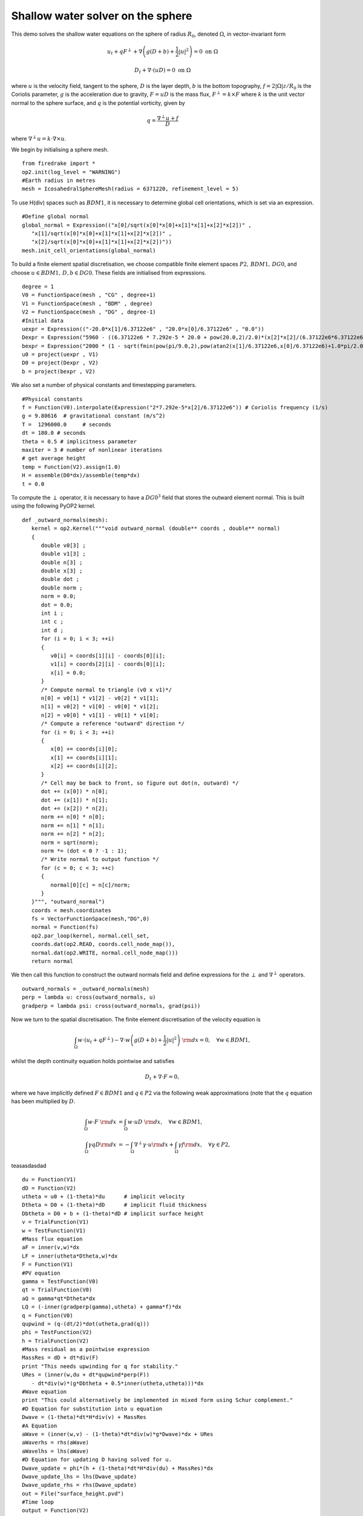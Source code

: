 Shallow water solver on the sphere
==========================================

This demo solves the shallow water equations on the sphere of radius
:math:`R_0`, denoted :math:`\Omega`, in vector-invariant form

.. math::

   u_t + q F^{\perp} + \nabla \left(g(D+b) + \frac{1}{2}|u|^2 \right) = 0 \ \textrm{on}\ \Omega

   D_t + \nabla\cdot(uD) = 0 \ \textrm{on}\ \Omega

where :math:`u` is the velocity field, tangent to the sphere,
:math:`D` is the layer depth, :math:`b` is the bottom topography,
:math:`f=2|\Omega|z/R_0` is the Coriolis parameter, :math:`g` is the
acceleration due to gravity, :math:`F=uD` is the mass flux,
:math:`F^{\perp}=k\times F` where :math:`k` is the unit vector normal
to the sphere surface, and :math:`q` is the potential vorticity, given
by

.. math::
   q = \frac{\nabla^{\perp}u + f}{D}

where :math:`\nabla^{\perp}u = k\cdot \nabla\times u`.

We begin by initialising a sphere mesh. ::

   from firedrake import *
   op2.init(log_level = "WARNING")
   #Earth radius in metres
   mesh = IcosahedralSphereMesh(radius = 6371220, refinement_level = 5)

To use H(div) spaces such as :math:`BDM1`, it is necessary to determine
global cell orientations, which is set via an expression. ::

   #Define global normal
   global_normal = Expression(("x[0]/sqrt(x[0]*x[0]+x[1]*x[1]+x[2]*x[2])" ,
      "x[1]/sqrt(x[0]*x[0]+x[1]*x[1]+x[2]*x[2])" ,
      "x[2]/sqrt(x[0]*x[0]+x[1]*x[1]+x[2]*x[2])"))
   mesh.init_cell_orientations(global_normal)


To build a finite element spatial discretisation, we choose compatible
finite element spaces :math:`P2,\,BDM1,\,DG0`, and choose :math:`u\in
BDM1,\,D,b\in DG0`. These fields are initialised from expressions. ::
   degree = 1
   V0 = FunctionSpace(mesh , "CG" , degree+1)
   V1 = FunctionSpace(mesh , "BDM" , degree)
   V2 = FunctionSpace(mesh , "DG" , degree-1)
   #Initial data
   uexpr = Expression(("-20.0*x[1]/6.37122e6" , "20.0*x[0]/6.37122e6" , "0.0"))
   Dexpr = Expression("5960 - ((6.37122e6 * 7.292e-5 * 20.0 + pow(20.0,2)/2.0)*(x[2]*x[2]/(6.37122e6*6.37122e6)))/9.80616 - (2000 * (1 - sqrt(fmin(pow(pi/9.0,2),pow(atan2(x[1]/6.37122e6,x[0]/6.37122e6)+1.0*pi/2.0,2)+pow(asin(x[2]/6.37122e6)-pi/6.0,2)))/(pi/9.0)))")
   bexpr = Expression("2000 * (1 - sqrt(fmin(pow(pi/9.0,2),pow(atan2(x[1]/6.37122e6,x[0]/6.37122e6)+1.0*pi/2.0,2)+pow(asin(x[2]/6.37122e6)-pi/6.0,2)))/(pi/9.0))")
   u0 = project(uexpr , V1)
   D0 = project(Dexpr , V2)
   b = project(bexpr , V2)

We also set a number of physical constants and timestepping parameters. ::

   #Physical constants
   f = Function(V0).interpolate(Expression("2*7.292e-5*x[2]/6.37122e6")) # Coriolis frequency (1/s)
   g = 9.80616  # gravitational constant (m/s^2)
   T =  1296000.0     # seconds
   dt = 180.0 # seconds
   theta = 0.5 # implicitness parameter
   maxiter = 3 # number of nonlinear iterations
   # get average height
   temp = Function(V2).assign(1.0)
   H = assemble(D0*dx)/assemble(temp*dx)
   t = 0.0

To compute the :math:`\perp` operator, it is necessary to have a
:math:`DG0^3` field that stores the outward element normal. This is
built using the following PyOP2 kernel. ::

   def _outward_normals(mesh):
      kernel = op2.Kernel("""void outward_normal (double** coords , double** normal)
      {
         double v0[3] ;
         double v1[3] ;
         double n[3] ;
         double x[3] ;
         double dot ;
         double norm ;
         norm = 0.0;
         dot = 0.0;
         int i ;
         int c ;
         int d ;
         for (i = 0; i < 3; ++i)
         {
            v0[i] = coords[1][i] - coords[0][i];
            v1[i] = coords[2][i] - coords[0][i];
            x[i] = 0.0;
         }
         /* Compute normal to triangle (v0 x v1)*/
         n[0] = v0[1] * v1[2] - v0[2] * v1[1];
         n[1] = v0[2] * v1[0] - v0[0] * v1[2];
         n[2] = v0[0] * v1[1] - v0[1] * v1[0];
         /* Compute a reference "outward" direction */
         for (i = 0; i < 3; ++i)
         {
            x[0] += coords[i][0];
            x[1] += coords[i][1];
            x[2] += coords[i][2];
         }
         /* Cell may be back to front, so figure out dot(n, outward) */
         dot += (x[0]) * n[0];
         dot += (x[1]) * n[1];
         dot += (x[2]) * n[2];
         norm += n[0] * n[0];
         norm += n[1] * n[1];
         norm += n[2] * n[2];
         norm = sqrt(norm);
         norm *= (dot < 0 ? -1 : 1);
         /* Write normal to output function */
         for (c = 0; c < 3; ++c)
         {
            normal[0][c] = n[c]/norm;
         }
      }""", "outward_normal")
      coords = mesh.coordinates
      fs = VectorFunctionSpace(mesh,"DG",0)
      normal = Function(fs)
      op2.par_loop(kernel, normal.cell_set,
      coords.dat(op2.READ, coords.cell_node_map()),
      normal.dat(op2.WRITE, normal.cell_node_map()))
      return normal

We then call this function to construct the outward normals field and
define expressions for the :math:`\perp` and :math:`\nabla^\perp`
operators. ::

   outward_normals = _outward_normals(mesh)
   perp = lambda u: cross(outward_normals, u)
   gradperp = lambda psi: cross(outward_normals, grad(psi))

Now we turn to the spatial discretisation. The finite element
discretisation of the velocity equation is

.. math::

   \int_{\Omega} w \cdot \left( u_t + q F^{\perp}\right) - \nabla\cdot w \left(g(D+b) + \frac{1}{2}|u|^2\right)\ {\rm d} x = 0, \quad \forall w\in BDM1,

whilst the depth continuity equation holds pointwise and satisfies

.. math::

   D_t + \nabla\cdot F = 0,

where we have implicitly defined :math:`F\in BDM1` and :math:`q\in P2` via
the following weak approximations (note that the :math:`q` equation has been
multiplied by :math:`D`.

.. math::

   \int_{\Omega} w \cdot  F \ {\rm d} x &= \int_{\Omega} w \cdot  uD \ {\rm d} x, \quad \forall w\in BDM1, \\
   \int_{\Omega} \gamma qD {\rm d} x &= -\int_{\Omega} \nabla^\perp \gamma \cdot u {\rm d} x + \int_{\Omega} \gamma f {\rm d} x, \quad \forall \gamma\in P2,

teasasdasdad ::

   du = Function(V1)
   dD = Function(V2)
   utheta = u0 + (1-theta)*du      # implicit velocity
   Dtheta = D0 + (1-theta)*dD      # implicit fluid thickness
   Dbtheta = D0 + b + (1-theta)*dD # implicit surface height
   v = TrialFunction(V1)
   w = TestFunction(V1)
   #Mass flux equation
   aF = inner(v,w)*dx
   LF = inner(utheta*Dtheta,w)*dx
   F = Function(V1)
   #PV equation
   gamma = TestFunction(V0)
   qt = TrialFunction(V0)
   aQ = gamma*qt*Dtheta*dx
   LQ = (-inner(gradperp(gamma),utheta) + gamma*f)*dx
   q = Function(V0)
   qupwind = (q-(dt/2)*dot(utheta,grad(q)))
   phi = TestFunction(V2)
   h = TrialFunction(V2)
   #Mass residual as a pointwise expression
   MassRes = dD + dt*div(F)
   print "This needs upwinding for q for stability."
   URes = (inner(w,du + dt*qupwind*perp(F))
      - dt*div(w)*(g*Dbtheta + 0.5*inner(utheta,utheta)))*dx
   #Wave equation
   print "This could alternatively be implemented in mixed form using Schur complement."
   #D Equation for substitution into u equation
   Dwave = (1-theta)*dt*H*div(v) + MassRes
   #A Equation
   aWave = (inner(w,v) - (1-theta)*dt*div(w)*g*Dwave)*dx + URes
   aWaverhs = rhs(aWave)
   aWavelhs = lhs(aWave)
   #D Equation for updating D having solved for u.
   Dwave_update = phi*(h + (1-theta)*dt*H*div(du) + MassRes)*dx
   Dwave_update_lhs = lhs(Dwave_update)
   Dwave_update_rhs = rhs(Dwave_update)
   out = File("surface_height.pvd")
   #Time loop
   output = Function(V2)
   while(t<T-0.5*dt):
      #Newton loop
      du.assign(0.)
      dD.assign(0.)
      i = 0
      while(i<maxiter):
         i += 1
         #Get Mass Flux
         solve(aF==LF,F)
         #Get PV
         solve(aQ==LQ,q)
         #Get increment
         solve(aWavelhs==aWaverhs,du)
         solve(Dwave_update_lhs==Dwave_update_rhs,dD)
      D0 += dD
      u0 += du
      output.assign(D0 + b)
      out << output
      t += dt
